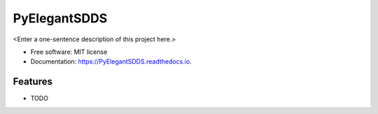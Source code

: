 =============
PyElegantSDDS
=============



<Enter a one-sentence description of this project here.>


* Free software: MIT license
* Documentation: https://PyElegantSDDS.readthedocs.io.


Features
--------

* TODO
